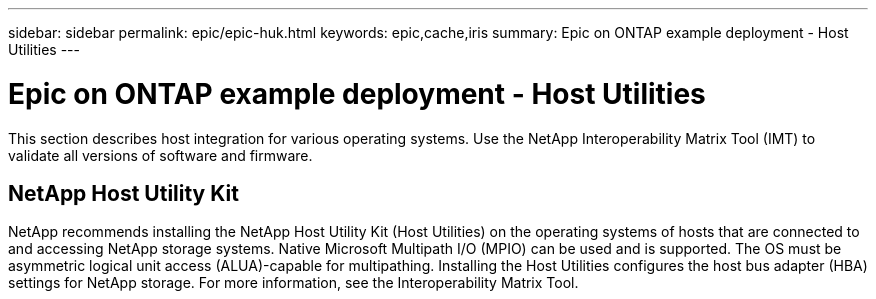 ---
sidebar: sidebar
permalink: epic/epic-huk.html
keywords: epic,cache,iris
summary: Epic on ONTAP example deployment - Host Utilities
---

= Epic on ONTAP example deployment - Host Utilities

:hardbreaks:
:nofooter:
:icons: font
:linkattrs:
:imagesdir: ../media

[.lead]
This section describes host integration for various operating systems. Use the NetApp Interoperability Matrix Tool (IMT) to validate all versions of software and firmware.

== NetApp Host Utility Kit

NetApp recommends installing the NetApp Host Utility Kit (Host Utilities) on the operating systems of hosts that are connected to and accessing NetApp storage systems. Native Microsoft Multipath I/O (MPIO) can be used and is supported. The OS must be asymmetric logical unit access (ALUA)-capable for multipathing. Installing the Host Utilities configures the host bus adapter (HBA) settings for NetApp storage. For more information, see the Interoperability Matrix Tool.
